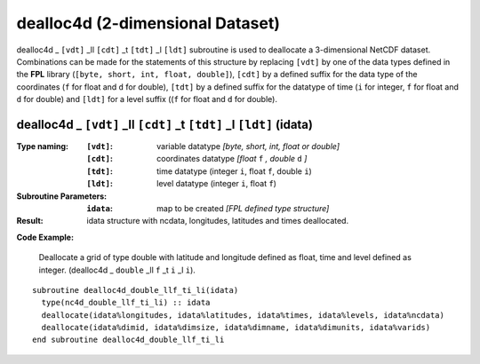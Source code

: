 dealloc4d (2-dimensional Dataset)
`````````````````````````````````
.. highlight:: fortran
   :linenothreshold: 2

dealloc4d _ ``[vdt]`` _ll ``[cdt]`` _t ``[tdt]`` _l ``[ldt]`` subroutine is used to deallocate a 3-dimensional NetCDF dataset. 
Combinations can be made for the statements of this structure by replacing ``[vdt]`` by one of the data types 
defined in the **FPL** library (``[byte, short, int, float, double]``), ``[cdt]`` by a defined suffix 
for the data type of the coordinates (``f`` for float and ``d`` for double), ``[tdt]`` by a defined suffix 
for the datatype of time (``i`` for integer, ``f`` for float and ``d`` for double) and ``[ldt]`` for a level suffix ((``f`` for float and ``d`` for double).

dealloc4d _ ``[vdt]`` _ll ``[cdt]`` _t ``[tdt]`` _l ``[ldt]`` (idata)
---------------------------------------------------------------------

:Type naming:
 :``[vdt]``: variable datatype `[byte, short, int, float or double]`
 :``[cdt]``: coordinates datatype `[float` ``f`` `, double` ``d`` `]`
 :``[tdt]``: time datatype (integer ``i``, float ``f``, double ``i``)
 :``[ldt]``: level datatype (integer ``i``, float ``f``)
:Subroutine Parameters:
 :``idata``: map to be created  `[FPL defined type structure]`
:Result:
 idata structure with ncdata, longitudes, latitudes and times deallocated.

**Code Example:**

 Deallocate a grid of type double with latitude and longitude defined as float, time and level defined as integer. (dealloc4d _ ``double`` _ll ``f`` _t ``i``  _l ``i``).

::

  subroutine dealloc4d_double_llf_ti_li(idata)
    type(nc4d_double_llf_ti_li) :: idata
    deallocate(idata%longitudes, idata%latitudes, idata%times, idata%levels, idata%ncdata)
    deallocate(idata%dimid, idata%dimsize, idata%dimname, idata%dimunits, idata%varids)
  end subroutine dealloc4d_double_llf_ti_li

